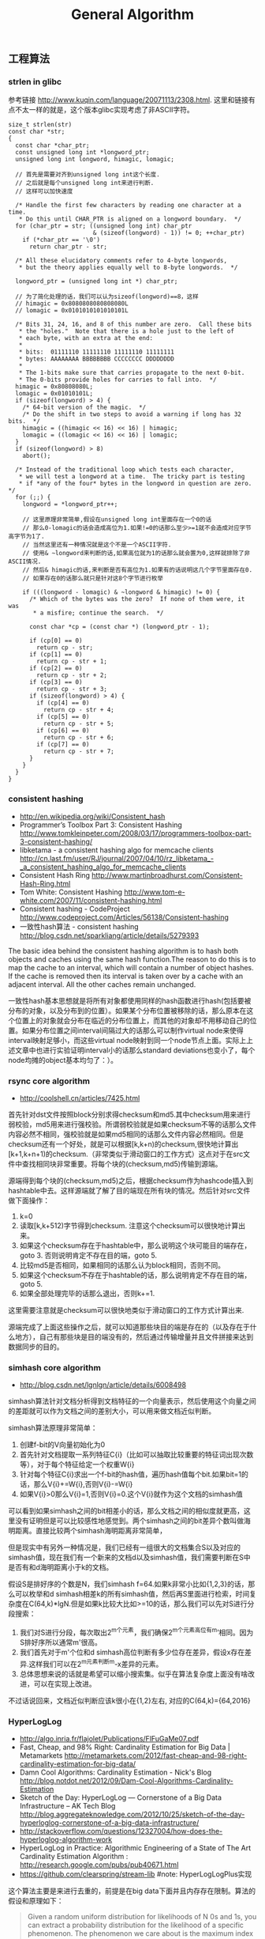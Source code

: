 #+title: General Algorithm
** 工程算法
*** strlen in glibc
参考链接 http://www.kuqin.com/language/20071113/2308.html. 这里和链接有点不太一样的就是，这个版本glibc实现考虑了非ASCII字符。

#+BEGIN_SRC C++
size_t strlen(str)
const char *str;
{
  const char *char_ptr;
  const unsigned long int *longword_ptr;
  unsigned long int longword, himagic, lomagic;

  // 首先是需要对齐到unsigned long int这个长度.
  // 之后就是每个unsigned long int来进行判断.
  // 这样可以加快速度

  /* Handle the first few characters by reading one character at a time.
   * Do this until CHAR_PTR is aligned on a longword boundary.  */
  for (char_ptr = str; ((unsigned long int) char_ptr
                        & (sizeof(longword) - 1)) != 0; ++char_ptr)
    if (*char_ptr == '\0')
      return char_ptr - str;

  /* All these elucidatory comments refer to 4-byte longwords,
   * but the theory applies equally well to 8-byte longwords.  */

  longword_ptr = (unsigned long int *) char_ptr;

  // 为了简化处理的话，我们可以认为sizeof(longword)==8，这样
  // himagic = 0x8080808080808080L
  // lomagic = 0x0101010101010101L

  /* Bits 31, 24, 16, and 8 of this number are zero.  Call these bits
   * the "holes."  Note that there is a hole just to the left of
   * each byte, with an extra at the end:
   *
   * bits:  01111110 11111110 11111110 11111111
   * bytes: AAAAAAAA BBBBBBBB CCCCCCCC DDDDDDDD
   *
   * The 1-bits make sure that carries propagate to the next 0-bit.
   * The 0-bits provide holes for carries to fall into.  */
  himagic = 0x80808080L;
  lomagic = 0x01010101L;
  if (sizeof(longword) > 4) {
    /* 64-bit version of the magic.  */
    /* Do the shift in two steps to avoid a warning if long has 32 bits.  */
    himagic = ((himagic << 16) << 16) | himagic;
    lomagic = ((lomagic << 16) << 16) | lomagic;
  }
  if (sizeof(longword) > 8)
    abort();

  /* Instead of the traditional loop which tests each character,
   * we will test a longword at a time.  The tricky part is testing
   * if *any of the four* bytes in the longword in question are zero.  */
  for (;;) {
    longword = *longword_ptr++;

    // 这里原理非常简单,假设在unsigned long int里面存在一个0的话
    // 那么0-lomagic的话会造成高位为1.如果!=0的话那么至少>=1就不会造成对应字节高字节为1了.
    // 当然这里还有一种情况就是这个不是一个ASCII字符.
    // 使用& ~longword来判断的话,如果高位就为1的话那么就会置为0,这样就排除了非ASCII情况.
    // 然后& himagic的话,来判断是否有高位为1.如果有的话说明这几个字节里面存在0.
    // 如果存在0的话那么就只是针对这8个字节进行枚举

    if (((longword - lomagic) & ~longword & himagic) != 0) {
      /* Which of the bytes was the zero?  If none of them were, it was
       * a misfire; continue the search.  */

      const char *cp = (const char *) (longword_ptr - 1);

      if (cp[0] == 0)
        return cp - str;
      if (cp[1] == 0)
        return cp - str + 1;
      if (cp[2] == 0)
        return cp - str + 2;
      if (cp[3] == 0)
        return cp - str + 3;
      if (sizeof(longword) > 4) {
        if (cp[4] == 0)
          return cp - str + 4;
        if (cp[5] == 0)
          return cp - str + 5;
        if (cp[6] == 0)
          return cp - str + 6;
        if (cp[7] == 0)
          return cp - str + 7;
      }
    }
  }
}
#+END_SRC

*** consistent hashing
- http://en.wikipedia.org/wiki/Consistent_hash
- Programmer’s Toolbox Part 3: Consistent Hashing http://www.tomkleinpeter.com/2008/03/17/programmers-toolbox-part-3-consistent-hashing/
- libketama - a consistent hashing algo for memcache clients http://cn.last.fm/user/RJ/journal/2007/04/10/rz_libketama_-_a_consistent_hashing_algo_for_memcache_clients
- Consistent Hash Ring http://www.martinbroadhurst.com/Consistent-Hash-Ring.html
- Tom White: Consistent Hashing http://www.tom-e-white.com/2007/11/consistent-hashing.html
- Consistent hashing - CodeProject http://www.codeproject.com/Articles/56138/Consistent-hashing
- 一致性hash算法 - consistent hashing http://blog.csdn.net/sparkliang/article/details/5279393

The basic idea behind the consistent hashing algorithm is to hash both objects and caches using the same hash function.The reason to do this is to map the cache to an interval, which will contain a number of object hashes. If the cache is removed then its interval is taken over by a cache with an adjacent interval. All the other caches remain unchanged.

一致性hash基本思想就是将所有对象都使用同样的hash函数进行hash(包括要被分布的对象，以及分布到的位置）。如果某个分布位置被移除的话，那么原本在这个位置上的对象就会分布在临近的分布位置上，而其他的对象却不用移动自己的位置。如果分布位置之间interval间隔过大的话那么可以制作virtual node来使得interval映射足够小，而这些virtual node映射到同一个node节点上面。实际上上述文章中也进行实验证明interval小的话那么standard deviations也变小了，每个node均摊的object基本均匀了：）。

*** rsync core algorithm
- http://coolshell.cn/articles/7425.html

首先针对dst文件按照block分别求得checksum和md5.其中checksum用来进行弱校验，md5用来进行强校验。所谓弱校验就是如果checksum不等的话那么文件内容必然不相同，强校验就是如果md5相同的话那么文件内容必然相同。但是checksum还有一个好处，就是可以根据[k,k+n)的checksum,很快地计算出[k+1,k+n+1)的checksum.（非常类似于滑动窗口的工作方式）这点对于在src文件中查找相同块非常重要。将每个块的(checksum,md5)传输到源端。

源端得到每个块的(checksum,md5)之后，根据checksum作为hashcode插入到hashtable中去。这样源端就了解了目的端现在所有块的情况。然后针对src文件做下面操作：
   0. k=0
   1. 读取[k,k+512)字节得到checksum. 注意这个checksum可以很快地计算出来。
   2. 如果这个checksum存在于hashtable中，那么说明这个块可能目的端存在，goto 3. 否则说明肯定不存在目的端，goto 5.
   3. 比较md5是否相同，如果相同的话那么认为block相同，否则不同。
   4. 如果这个checksum不存在于hashtable的话，那么说明肯定不存在目的端，goto 5.
   5. 如果全部处理完毕的话那么退出，否则k+=1.
这里需要注意就是checksum可以很快地类似于滑动窗口的工作方式计算出来.

源端完成了上面这些操作之后，就可以知道那些块目的端是存在的（以及存在于什么地方），自己有那些块是目的端没有的，然后通过传输增量并且文件拼接来达到数据同步的目的。

*** simhash core algorithm
- http://blog.csdn.net/lgnlgn/article/details/6008498

simhash算法针对文档分析得到文档特征的一个向量表示，然后使用这个向量之间的差距就可以作为文档之间的差别大小，可以用来做文档近似判断。

simhash算法原理非常简单：
   0. 创建f-bit的V向量初始化为0
   1. 首先针对文档提取一系列特征C{i}（比如可以抽取比较重要的特征词出现次数等），对于每个特征给定一个权重W{i}
   2. 针对每个特征C{i}求出一个f-bit的hash值，遍历hash值每个bit.如果bit=1的话，那么V{i}+=W{i},否则V{i}-=W{i}
   3. 如果V{i}>0那么V{i}=1,否则V{i}=0.这个V{i}就作为这个文档的simhash值

可以看到如果simhash之间的bit相差小的话，那么文档之间的相似度就更高，这里没有证明但是可以比较感性地感觉到。两个simhash之间的bit差异个数叫做海明距离。直接比较两个simhash海明距离非常简单，

但是现实中有另外一种情况是，我们已经有一组很大的文档集合S以及对应的simhash值，现在我们有一个新来的文档d以及simhash值，我们需要判断在S中是否有和d海明距离小于k的文档。

假设S是排好序的个数是N，我们simhash f=64.如果k非常小比如{1,2,3}的话，那么可以枚举和d simhash相差k的所有simhash值，然后再S里面进行检索，时间复杂度在C(64,k)*lgN.但是如果k比较大比如>=10的话，那么我们可以先对S进行分段搜索：
   1. 我们对S进行分段，每次取出2^m个元素，我们确保2^m个元素高位有m’相同。因为S排好序所以通常m'很高。
   2. 我们首先对于m'个位和d simhash高位判断有多少位存在差异，假设x存在差异.这样我们可以在2^m元素判断m-x差异的元素。
   3. 总体思想来说的话就是希望可以缩小搜索集。似乎在算法复杂度上面没有啥改进，可以在实现上改进。
不过话说回来，文档近似判断应该k很小在{1,2}左右, 对应的C(64,k)={64,2016}

*** HyperLogLog
- http://algo.inria.fr/flajolet/Publications/FlFuGaMe07.pdf
- Fast, Cheap, and 98% Right: Cardinality Estimation for Big Data | Metamarkets http://metamarkets.com/2012/fast-cheap-and-98-right-cardinality-estimation-for-big-data/
- Damn Cool Algorithms: Cardinality Estimation - Nick's Blog http://blog.notdot.net/2012/09/Dam-Cool-Algorithms-Cardinality-Estimation
- Sketch of the Day: HyperLogLog — Cornerstone of a Big Data Infrastructure – AK Tech Blog http://blog.aggregateknowledge.com/2012/10/25/sketch-of-the-day-hyperloglog-cornerstone-of-a-big-data-infrastructure/
- http://stackoverflow.com/questions/12327004/how-does-the-hyperloglog-algorithm-work
- HyperLogLog in Practice: Algorithmic Engineering of a State of The Art Cardinality Estimation Algorithm : http://research.google.com/pubs/pub40671.html
- https://github.com/clearspring/stream-lib #note: HyperLogLogPlus实现

这个算法主要是来进行去重的，前提是在big data下面并且内存存在限制。算法的假设和原理如下：
#+BEGIN_QUOTE
Given a random uniform distribution for likelihoods of N 0s and 1s, you can extract a probability distribution for the likelihood of a specific phenomenon.  The phenomenon we care about is the maximum index of a 1 bit.  Specifically, we expect the following to be true:

50% of hashed values will look like this: 1xxxxxxx…x
25% of hashed values will look like this: 01xxxxxx…x
12.5% of hashed values will look like this: 001xxxxxxxx…x
6.25% of hashed values will look like this: 0001xxxxxxxx…x

So, naively speaking, we expect that if we were to hash 8 unique things, one of them will start with 001.  If we were to hash 4 unique things, we would expect one to start with 01.  This expectation can also be inverted: if the “highest” index of a 1 is 2 (we start counting with index 1 as the leftmost bit location), then we probably saw ~4 unique values.  If the highest index is 4, we probably saw ~16 unique values.  This level of approximation is pretty coarse and it is pretty easy to see that it is only approximate at best, but it is the basic idea behind HyperLogLog.

The adjustment HyperLogLog makes is that it essentially takes the above algorithm and introduces multiple “buckets”.  That is, you can take the first k bits of the hashed value and use that as a bucket index, then you keep track of the max(index of 1) for the remaining bits in that bucket.  The authors then provide some math for converting the values in all of the buckets back into an approximate cardinality.

Another interesting thing about this algorithm is that it introduces two parameters to adjust the accuracy of the approximation:
1)   Increasing the number of buckets (the k) increases the accuracy of the approximation
2)   Increasing the number of bits of your hash increases the highest possible number you can accurately approximate
#+END_QUOTE

下面是这个算法的一个实现：
#+BEGIN_SRC Python
def trailing_zeroes(num):
  """Counts the number of trailing 0 bits in num."""
  if num == 0:
    return 32 # Assumes 32 bit integer inputs!
  p = 0
  while (num >> p) & 1 == 0:
    p += 1
  return p

def estimate_cardinality(values, k):
  """Estimates the number of unique elements in the input set values.

  Arguments:
    values: An iterator of hashable elements to estimate the cardinality of.
    k: The number of bits of hash to use as a bucket number; there will be 2**k buckets.
  """
  num_buckets = 2 ** k
  max_zeroes = [0] * num_buckets
  for value in values:
    h = hash(value)
    bucket = h & (num_buckets - 1) # Mask out the k least significant bits as bucket ID
    bucket_hash = h >> k
    max_zeroes[bucket] = max(max_zeroes[bucket], trailing_zeroes(bucket_hash))
  return 2 ** (float(sum(max_zeroes)) / num_buckets) * num_buckets * 0.79402
#+END_SRC
这个算法上面存在一些差别，就是这个算法实现是假设末尾为0的概率为0.5,末尾为10的概率为0.25，以此类推。最后的0.79402应该是调整系数。

另外还有一个SuperLogLog针对HyperLogLog做了一些改进降低了错误的概率：
   - 去掉30%的最大的bucket，只是计算剩余70%的bucket
   - max_zeroes的计算不是使用geometric mean而是使用harmonic mean

这个算法可以很容易地并行化。可以让每个机器各自维护各自的bucket，最后每个机器上面属于相同的bucket index的bucket进行merge即可。

*** CONCISE
- Maximum Performance with Minimum Storage: Data Compression in Druid | Metamarkets http://metamarkets.com/2012/druid-bitmap-compression/
- CONCISE(COpressed N Composable Integer Set)  http://ricerca.mat.uniroma3.it/users/colanton/docs/concise.pdf

这个算法主要是解决如何压缩一个可组合的整数集合，或者可以是认为如何压缩一个稀疏的bitmap. 链接1主要是介绍了一下背景，在他们的系统里面需要保存一个稀疏bitmap。链接2是原始论文，想了解具体内容还是看看这个比较好。

这个算法应该是在WAH（Word Aligned Hybrid）上改进的。下面是WAH的简单描述
   - WAH是已31bit为一个处理单位，这里我们称为block
   - 如果block里面有0和1的话，那么使用<1> block表示
   - 如果block里面只有0的话，并且连续n个block都是这样的话，那么使用<00> <n>
   - 如果只有1的话，那么前缀使用<01>
file:./images/concise-wah.png

可以看到其实<n>最长为2^30-1（肯定不会为0）.但是实际上大部分到不了这么长。剩余的空间就会存在浪费。

CONCISE针对这个部分稍微改进了一下
   - the following 5 bits are the position of a “flipped” bit within the first 31-bit block of the fill（剩余的5个bit表示从在第几位存在一个反转，这个可以处理一些特殊情况）
   - and the remaining 25 bits count the number of 31-blocks that compose the fill minus one. （剩余的25个bit表示后面存在多少个31bit blocks)
可以看到最大的范围是31 + 2^25 * 31 = 1040187423 , 如果从0开始的话，那么就是[0,1040187422]

下面是一个例子， Compressed representation of the set {3, 5, 31–93, 1024, 1028, 1 040 187 422}.
   - The word #0 is used to represent integers in the range 0–30,
   - word #1 for integers in 31–92, （5bit为0，说明这个31bit是完全填充。25bit=1表示后面1 * 31个bit全为1，范围就是从31到31(start) + 31 + 31 - 1 = 92.
   - word #2 for integers 93–1022, （5bit为1，说明下一个31bit的第一个元素是反转的也就是93。范围从93到93(start) + 31 + 29 * 31 - 1 = 1022
   - word #3 for integers 1023–1053,
   - word #4 for integers 1054–1 040 187 391,
   - and word #5 for integers 1 040 187 392–1 040 187 422.
file:./images/concise-concise.png

论文后面还给了一些 *直接在这种压缩表示* 上面的算法。

** 面试算法
*** 链接资源
Jobs:
   - http://careers.stackoverflow.com/jobs/
   - http://recruiting.jobvite.com/
   - http://www.mercurynews.com/jobs

Coding Problem:
   - http://www.careercup.com/
   - http://codility.com/
   - http://leetcode.com/
   - http://community.topcoder.com/

Online Editor:
   - http://collabedit.com/
   - https://codinghire.com/
   - https://code.stypi.com/deuukwa6

Resources:
   - [[file:./cracking-the-coding-interview.org][Cracking The Coding Interview]]
   - http://www.mitbbs.com/bbsdoc/JobHunting.html
   - http://www.glassdoor.com/index.htm

行为型问题:
   - So tell me about yourself.
   - What is your greatest weakness?
   - Have you ever had a conflict with a co-worker? How did you solve it?
   - What is your most challenging/interesting project?
   - Where do you see yourself in five years?

*** 配置topcoder
安装topcoder非常简单：
   - 确认安装好javaws，因为topcoder客户端是一个java applet
   - 下载topcoder的客户端 # wget  http://www.topcoder.com/contest/arena/ContestAppletProd.jnlp
   - 启动这个applet之后就就可以进入arena了。

为了方便地使用topcoder（比如将一些testcase下载下来的话），可以使用一些插件。个人觉得下面这个组合不错
   - code processor
   - file edit
   - TZTester
这些插件都可以在这里找到 http://community.topcoder.com/tc?module=Static&d1=applet&d2=plugins

三个插件的下载地址分别是：
   - http://community.topcoder.com/contest/classes/TZTester/TZTester.jar
   - http://community.topcoder.com/contest/classes/CodeProcessor/CodeProcessor.jar
   - http://community.topcoder.com/contest/classes/FileEdit/FileEdit.jar

下载完成之后在topcoder客户端里面的options->Editor里面进行配置
   - Add增加一个Editor
   - EntryPoint填写 codeprocessor.EntryPoint
   - ClassPath将前面三个jar选择上
   - 然后选择这个为Default Editor
   - 然后点击Configure
   - EntryPoint填写 fileedit.EntryPoint
   - processor class填写 tangentz.TZTester

继续点击Configure选项，在General这个部分基本上没有什么需要修改的：
   - read/write problem to ./topcoder # 将题目保存到topcoder目录里面
   - #todo: more?
然后就是配置Code Template。如果使用C++的话，那么可以考虑使用下面的模板
#+BEGIN_SRC C++
/* coding:utf-8
 * Copyright (C) dirlt
 */
#include <cstdlib>
#include <cctype>
#include <cstring>
#include <cstdio>
#include <cmath>
#include <ctime>
#include <iostream>
#include <sstream>
#include <vector>
#include <string>
#include <map>
#include <set>
#include <algorithm>
#include <queue>
#include <stack>
using namespace std;
typedef long long ll;

class $CLASSNAME$ {
 public:
  $RC$ $METHODNAME$($METHODPARMS$) {
  }
  $TESTCODE$
};

// BEGIN CUT HERE
int main() {
  $CLASSNAME$ ___test;
  ___test.run_test(-1);
  return 0;
}
// END CUT HERE
#+END_SRC

以后每次打开题目都会在本地保存一份代码，并且里面附带测试用例，本地完成之后直接load即可保存到远程。nice!!!

这是我第一次做div2的成绩，留个念

file:./images/virgin-topcoder-div2.jpg
*** 树最长距离问题
树的最长距离定义为任意两个节点之间距离的最大值。咋一看这个问题，似乎就是根节点左子树高度和右子树高度之和，但是实际上可能对于子树里面可能会存在更长的距离。对于最长距离的话应该仅存在于这两者之间。

#+BEGIN_SRC Python
#!/usr/bin/env python
#coding:utf-8
#Copyright (C) dirlt

def tree_dist(root):
    if(not root):
        return (0,-1,-1)
    (a,b,c)=tree_dist(root.left)
    (d,e,f)=tree_dist(root.right)
    ml=max(b,c)+1 # 左子树高度
    mr=max(e,f)+1 # 右子树高度
    path=ml+mr+1 # root内部最长距离
    return (max(a,d,path),ml,mr)

def TreeDistance(root):
    return tree_dist(root)[0]
#+END_SRC

对于返回元组来说的话(a,b,c)，a表示树的最长距离，b表示左子树的高度，c表示右子树的高度。

-----

leetcode上也有类似的题目，但是考虑上了树节点值 http://oj.leetcode.com/problems/binary-tree-maximum-path-sum/ 情况就更加复杂，代码也更不容易写对。

#+BEGIN_SRC C++
class Solution {
 public:
  int maxPathSum(TreeNode *root) {
    // Start typing your C/C++ solution below
    // DO NOT write int main() function
    if(root == NULL) {
      return 0;
    }
    int p;
    int s = side(root,&p);
    return max(s,p);
  }

  // path means max sum in root, but not contains root node,
  // so it does not contribute the parent.(but if contains root node, it doesn't matter)
  // because we just get max of it.
  // function return value max sum including root node.
  int side(TreeNode* root,int* path) {
    if(root->left == NULL && root->right == NULL) {
      *path = root->val;
      return root->val;
    } else if(root->left == NULL) {
      int rp;
      int r= side(root->right,&rp);
      *path = max(r,rp);
      return max(0,r) + root->val;
    } else if(root->right == NULL) {
      int lp;
      int l = side(root->left,&lp);
      *path = max(l,lp);
      return max(0,l) + root->val;
    } else {
      int lp,rp;
      int l = side(root->left,&lp);
      int r = side(root->right,&rp);
      int p = max(max(l,r),max(lp,rp));
      p = max(p, max(0,l) + max(0,r) + root->val);
      *path = p;
      return max(max(0,l), max(0,r)) + root->val;
    }
  }
};
#+END_SRC

*** 开门抽奖问题(Monty Hall Problem)
原题是有三扇门，一扇门后面是一辆汽车，后面两扇门没有东西。主持人首先让你选择一扇门，之后主持人打开一扇后面没有任何东西的门，然后主持人问你是否需要更换你的选择？扩展一下这个问题，如果扩展到N(N>=3)扇门的话，那么之前和之后中奖概率分别是多少？

第一步是随机选择那么概率是1/N.但是第二步概率可以这样考虑：
   1. 我当前选择中奖几率是1/N,那么在其他doors后面的几率是N-1/N.
   2. 主持人打开门之后，如果我坚持当前选择的话，中奖几率是没有变化的。剩余的doors后面几率依然是N-1/N.
   3. 而现在剩余的doors只有N-2扇。如果挑选那些剩余doors的话，那么几率是(N-1)/(N*(N-2)).这个几率比1/N要好.
这里如果我们不是换成剩余的doors而是重新选择的话，那么几率依然是(N-1)/(N*(N-1)=1/N.和原来几率是一样的没有变化。

思考的关键在于，主持人这个行为对你当前选择的概率是没有任何影响的。因为无论如何主持人都可以打开一扇空门出来。

#note(20150908): 这个问题是 [[https://en.wikipedia.org/wiki/Monty_Hall_problem][Monty Hall Problem]], 可以通过 [[https://github.com/dirtysalt/tomb/blob/master/py/stats/monty_hall.py][模拟]] 来计算结果

*** 等概率选取链表元素问题
等概率选取未知长度的链表中的元素，要求是只能够遍历这个链表一次。下面是代码， *注意这里的wanted会不断地被更新*
#+BEGIN_SRC C++
int nmatch = 0;
for ( p=list; p!=NULL; p=p->next ){
    if ( rand() % ++nmatch == 0 ){
        wanted = p;
    }
}
#+END_SRC

这个问题可以如此考虑，假设长度为n，那么最后一个元素被选出（选中）的概率为1/n，然后我们考虑倒数第二个元素选出的概率
   - 倒数第二个元素必须被 *选中* ，概率为1/(n-1)
   - 并且确保倒数第一个元素没有被 *选中* 。因为最后一个选中概率为1/n，所以最后一个元素不被选中概率为(n-1)/n
因此倒数第二个元素被选出的概率为 1/(n-1) * (n-1)/n = 1/n. 同理计算对于每一个元素的概率都是 1/n.

*** 查找非重复数字问题
-----
有一堆数，只有 *一个* 数出现单次，其余数都出现 *偶数* 次。

a1 a1 a2 a2 ... an an X

这个问题只要将所有的值xor，那么对于a1 xor a1 = 0, 因此结果就剩下X

http://oj.leetcode.com/problems/single-number/

#+BEGIN_SRC C++
class Solution {
 public:
  int singleNumber(int A[], int n) {
    // Note: The Solution object is instantiated only once and is reused by each test case.
    int x = 0;
    for(int i=0;i<n;i++) {
      x ^= A[i];
    }
    return x;
  }
};
#+END_SRC

-----
有一堆数，只有 *两个* 数出现单次，其余数都出现 *偶数* 次。

a1 a1 a2 a2 ... an an X Y

这个问题可以简化成为上面一个问题，同样首先将上面所有的值xor, 那么得到m = X xor Y. 然后我们找到m某一个bit为1，假设这个bit为k

然后再次遍历这堆数字，将bit k==1的元素作为一个集合，bit k==0的元素作为一个集合。这样划分的道理是可以确保X，Y肯定分属于两个集合，并且对于每个集合而言，又回到了上面那个问题。

-----
有一堆数，只有 *一个* 数出现单次，其余数都出现 *三次* 。

a1 a1 a1 a2 a2 a2 ... an an an X

假设每个数字都是64bit的话，我们可以开辟a0(64) a1(64). 然后统计每个数每个bit上面的0，1个数，并且叠加到a0,a1上。a0(i)表示bit i上为0的个数，a1(i)表示bit i上为1的个数。

这样处理之后，遍历a0,a1.如果a0(i) % 3 == 0的话，那么说明a1(i)%3!=0，并且X在bit i上面肯定是为1的，反之亦然。

并且这个处理方法可以扩展到其余数出现 *任意次* 。

http://oj.leetcode.com/problems/single-number-ii/

#+BEGIN_SRC C++
class Solution {
 public:
  int singleNumber(int A[], int n) {
    // Note: The Solution object is instantiated only once and is reused by each test case.
    int mask[32]; // sizeof(int) == 32;
    memset(mask,0,sizeof(mask));
    for(int i=0;i<n;i++) {
      R(A[i],mask);
    }
    int code = S(mask);
    return code;
  }
  void R(int a,int mask[]) {
    for(int i=0;i<32;i++) {
      if(a & 0x1) {
        mask[i] = (mask[i] + 1) % 3;
      }
      a >>= 1;
    }
  }
  int S(int mask[]) {
    int code = 0;
    for(int i=31;i>=0;i--) {
      code = (code << 1) + mask[i];
    }
    return code;
  }
};
#+END_SRC

*** 水池最大蓄水问题
考虑一个二维直方图平面，X轴单位为1，Y轴是直方图高度。假设向这个直方图里面灌水，请问这个直方图能够容纳多少水。

举个例子，假设有下面直方图 9，4，5，10，很明显最终9，10会两侧的水，并且水面高度为9，因此对于4来说的话就会容纳5单位，5就容纳4个单位，因此一共容纳9个单位。

-----

这个问题我一开始的想法就是首先我们可以找出两个最高的点，这两个点之间肯定是可以存水的。然后以这两个点为划分，考虑剩余的区域。简单地说就是一个Divide and Conquer的方法。找出两个最高点时间复杂度为O（n)，然后两个点划分的话，类似于快排的时间复杂度，因此时间复杂度为O（nlgn）

另外一个比较好的办法就是只是考虑某一个直方图容纳水多少。对于这个点来说，它所容纳的高度取决于它的左右两边最大高度。因此我们可以先对这个直方图做一个预处理，求解得到left[i]表示第i个柱子左边最大高度，right[i]表示第i个柱子右边最大高度，这个预处理O（n)就可以计算完成。然后再一遍处理即可求解结果。

-----

@2013-10-13 今天在leetcode也看到了相似的题目，http://oj.leetcode.com/problems/container-with-most-water/ 虽然题目意思不一样，但是我本能地按照这个问题也编写代码了。结果发现上面的解决办法还是有很多corner case的，比如如果每个线是递增的话怎么办？今天编写leetcode的时候我重新考虑了一下这个问题，然后有个应该是可行的实现。
   - dp[i]表示xi(包括xi)的右边最大高度
   - p = 0
     - 如果p+1右边有比h[p]高的话，那么找到第一个比这个h[p]高的点做计算，然后下面从这个点继续
     - 如果p+1右边没有比h[p]高的话，那么选择最高点计算，然后以最高点继续。
   - 时间空间复杂度在O(n)

#+BEGIN_SRC C++
class Solution {
 public:
  int n;
  int* dp;
  int maxArea(vector<int> &height) {
    // Note: The Solution object is instantiated only once and is reused by each test case.
    n = height.size();
    if(n == 0) {
      return 0;
    }
    // dp[i] highest one since xi.
    dp = new int[n];
    dp[n-1]=n-1;
    for(int i=n-1;i>=1;i--) {
      int h = height[i-1];
      if(h >= height[dp[i]]) {
        dp[i-1] = i-1;
      } else {
        dp[i-1] = dp[i];
      }
    }
    // solution.
    int res = 0;
    int p = 0;
    while(p!=(n-1)) {
      int np = p+1;
      //printf("%d %d\n",p,np);
      int nph = height[dp[np]];
      if(nph >= height[p]) {
        while(np < n && height[np] < height[p]) np++;
        res += (np - p) * height[p];
        p = np;
      } else {
        res += (dp[np] - p) * nph;
        p = dp[np];
      }
    }
    delete[] dp;
    return res;
  }
};
#+END_SRC

-----

另外一个题目的变形是 http://oj.leetcode.com/problems/container-with-most-water/ 题目的大致要求是找到两个点，这两个点围成的container蓄水最多。似乎没有O(n^2)以下的算法了，但是可以做比较深度的减枝。假设两个点是xi,xj.有两个特性可以用来减枝。
   - 如果x(i+1) <= x(i)的话，那么蓄水量肯定要少。
   - 从n-1到i+1区间来选择j,  如果一旦存在x(j)>=x(i)的话，那么剩余的点不用考虑。
#+BEGIN_SRC C++
class Solution {
 public:
  int n;
  int maxArea(vector<int> &height) {
    // Note: The Solution object is instantiated only once and is reused by each test case.
    n = height.size();
    if(n == 0) {
      return 0;
    }
    int res = 0;
    int lm = 0;
    for(int i=0;i<n;i++) {
      if(height[i] <= lm) continue; // prune.
      lm = height[i];
      for(int j=n-1;j>i;j--) {
        res = max(res,(j-i) * min(height[i],height[j]));
        if(height[j] >= height[i]) {
          break;
        }
      }
    }
    return res;
  }
};
#+END_SRC

*** 赔率系统设计问题
#note@2012.6.14

昨天大家说做一个赌球赔率系统，晚上Hai教我了一些基本的东西。

所有这里讨论的赔率问题都是0-1模型的，就是众多结果中的话只有一个是成功的，其他都是失败的。好比小组赛Germany vs. Spanish,我们可以设置不同的盘口来符合0-1模型。比如：
   - win draw lose，
   - Germany净胜球超过3个, >1 && <=3, <=1

考虑下面有N个盘口，各个盘口的赔率分别是1:b{i}.如果庄家不抽水的话，那么赔率的倒数相加是=1的，而每个赔率的倒数就是这个盘口出现的概率。比如今天晚上意大利 vs. 克罗地亚，赔率是
   - win 2.22
   - draw 3.16
   - lose 3.30
折合计算概率就是
   - win 0.45
   - draw 0.32
   - lose 0.3
概率加起来0.45+0.32+0.3=1.07(>1说明庄家在抽水，越大说明抽水越多).

如果我们知道各个盘口的金额的话，那么可以很容易地设计一个赔率让庄家抽水，可以参看这篇文章 http://bbs.178.com/viewthread.php?tid=329140 。方法非常简单，我们考虑两个ab球队，分别赌注N,M.假设我们希望抽水K的话，
   - 如果a win,那么我们希望只是输掉(M-K).所以赔率应该是1:1+(M-K)/N
   - 如果b win,那么我们希望只是输掉(N-K).所以赔率应该是1:1+(N-K)/M
但是赔率至少应该有得赚，所以M-K>0 && N-K>0.因此K

-----

但是现实中存在下面一些问题：
   - 如何bootstrap呢?（设定初始赔率）。#note: 我们可以首先计算出双方获胜概率p,计算出赔率1/p.为了抽水了降低赔率比如1/p*0.9.这样最后概率计算出来就会是1/0.9了。
   - 如果某一方没有压钱的话，那么相当于是庄家自己在赌博。
   - 现实生活中是先看到赔率然后再下手的，下手之后这笔钱对应的赔率应该是不变的。而我们设计的模型是假设钱都已经到位了之后，我们再来定义赔率。

*** 流式计算均值和方差
- http://en.wikipedia.org/wiki/Algorithms_for_calculating_variance
- http://www.johndcook.com/standard_deviation.html

需要注意区分如下概念。可以参见wikipedia
   - http://en.wikipedia.org/wiki/Standard_deviation
   - http://baike.baidu.com/view/172036.htm
   - 标准差(standard deviation), 方差算术平方根
   - 方差(variance, variance of an entire population)
   - 样本标准差(sample standard deviation), 样本方差算术平方根
   - 样本方差(sample variance, unbiased estimate of the population variance)

对方差计算可以做如下简化, 其中Xi表示第i个元素，Xe表示平均值
#+BEGIN_EXAMPLE
th^2 * n = (X1-Xe)^2 + (X2-Xe)^2 + (X3-Xe)^2 + ... (Xi-Xe)^2 + .. (Xn-Xe)^2
         = (X1^2 + X2^2 + ... Xi^2 + ... + Xn^2) - 2 * Xe * (X1 + X2 + ... Xi + ... Xn) + n * Xe^2
         = (X1^2 + X2^2 + ... Xi^2 + ... + Xn^2) - 2 * Xe * n * Xe + n * Xe^2
         = (X1^2 + X2^2 + ... Xi^2 + ... + Xn^2) - n * Xe^2
#+END_EXAMPLE

** CS中最重要的32个算法
http://www.infoq.com/cn/news/2012/08/32-most-important-algorithms

1. A* 搜索算法
2. 集束搜索(又名定向搜索，Beam Search)
3. 二分查找(Binary Search)
4. 分支界定算法(Branch and Bound)
5. Buchberger算法
6. 数据压缩(Data Compression)
7. Diffie-Hellman密钥交换算法
8. Dijkstra算法
9. 离散微分算法(Discrete differentiation)
10. 动态规划算法(Dynamic Programming)
11. 欧几里得算法(Euclidean algorithm)
12. 期望-最大算法(Expectation-maximization algorithm, EM-Training)
13. 快速傅里叶变换(FFT, Fast Fourier Transform)
14. 梯度下降(Gradient descent)
15. 哈希算法(Hashing)
16. 堆排序(Heaps)
17. Karatsuba乘法
18. LLL算法(Lenstra-Lenstra-Lovasz lattice reduction)
19. 最大流量算法(Maximum flow)
20. 合并排序(Merge Sort)
21. 牛顿法(Newton's method)
22. Q-learning学习算法
23. 两次筛法(Quadratic Sieve)
24. RANSAC
25. RSA
26. Schonhage-Strassen算法
27. 单纯型算法(Simplex Algorithm)
28. 奇异值分解(SVD, Singular Value Decomsition)
29. 求解线性方程组(Solving a system of linear equations)
30. Strukturtensor算法
31. 合并查找算法(Union-find)
32. 维特比算法(Viterbi)
